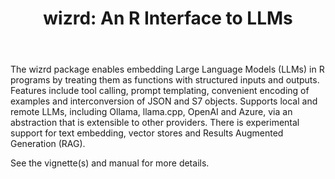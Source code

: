#+TITLE: wizrd: An R Interface to LLMs

The wizrd package enables embedding Large Language Models (LLMs) in R
programs by treating them as functions with structured inputs and
outputs. Features include tool calling, prompt templating, convenient
encoding of examples and interconversion of JSON and S7
objects. Supports local and remote LLMs, including Ollama, llama.cpp,
OpenAI and Azure, via an abstraction that is extensible to other
providers. There is experimental support for text embedding, vector
stores and Results Augmented Generation (RAG).

See the vignette(s) and manual for more details.
